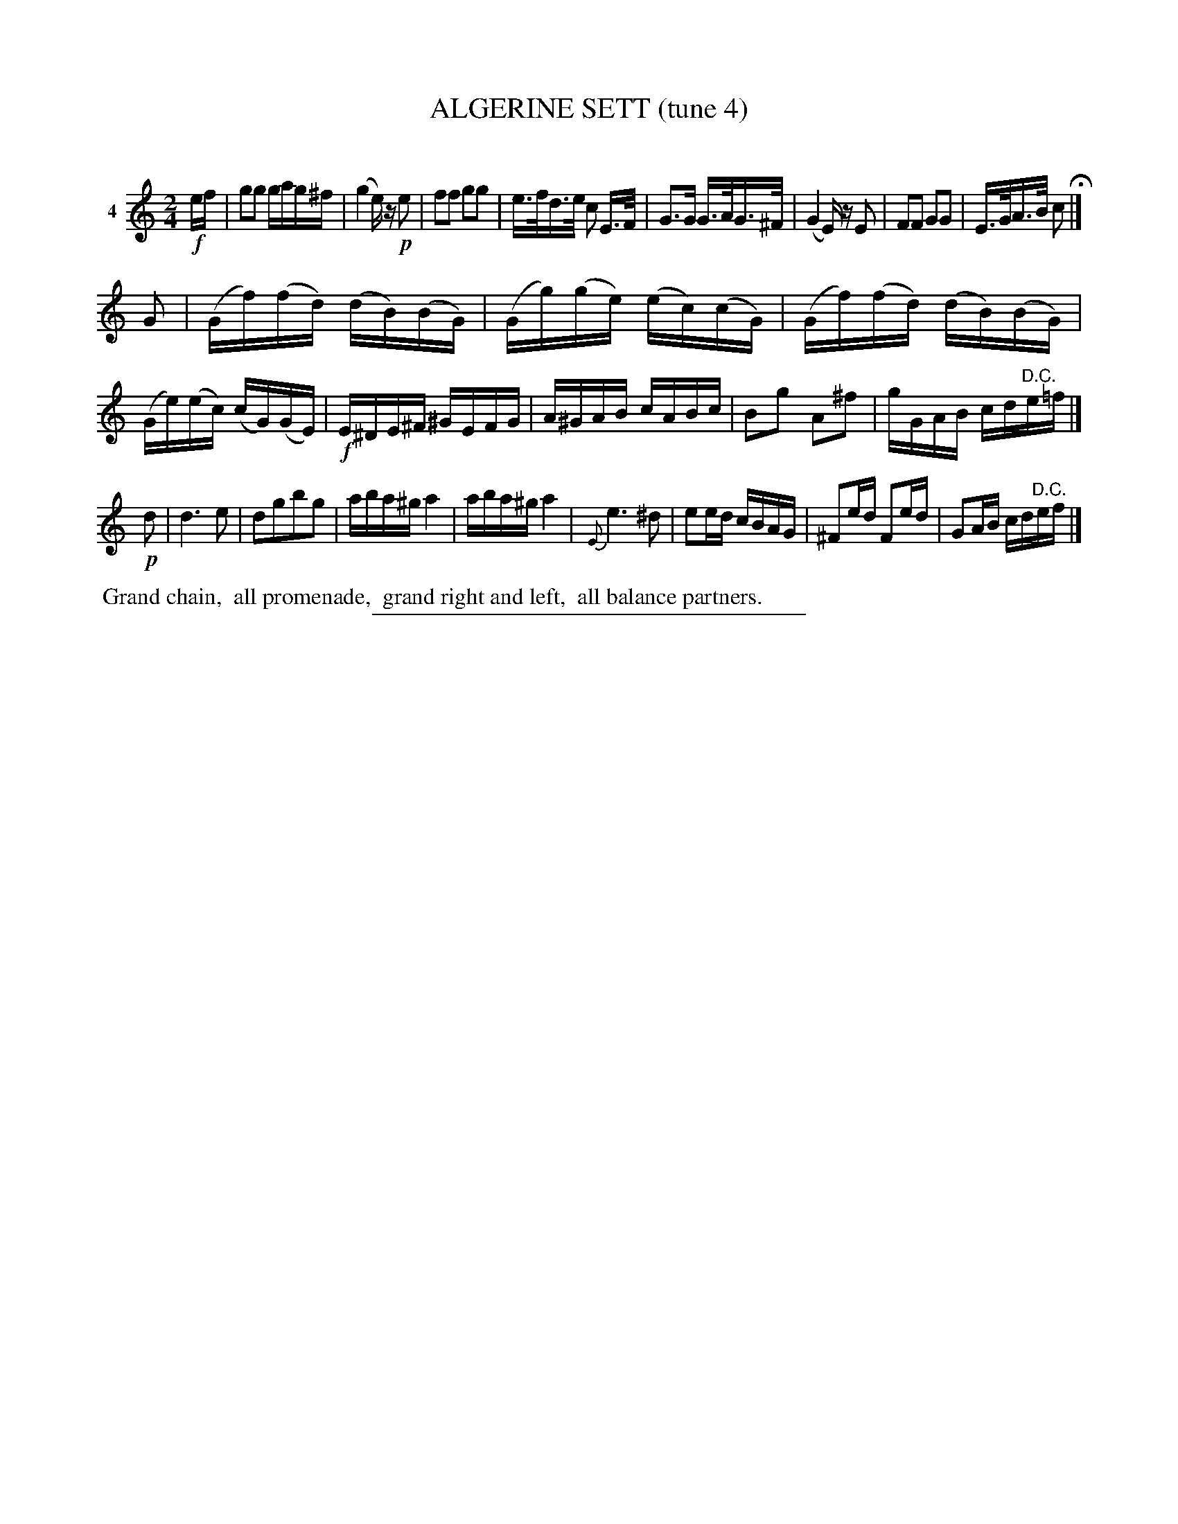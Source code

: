 X: 21451
T: ALGERINE SETT (tune 4)
C:
%R: reel, march
B: Elias Howe "The Musician's Companion" 1843 p.145 #1
S: http://imslp.org/wiki/The_Musician's_Companion_(Howe,_Elias)
Z: 2015 John Chambers <jc:trillian.mit.edu>
N: Bar 5 is missing a beat; fixed by rewriting the first 2 notes as "G3G" rather than "G>G".
M: 2/4
L: 1/16
K: C
% - - - - - - - - - - - - - - - - - - - - - - - - - - - - -
V: 1 name="4"
!f!ef |\
g2g2 gag^f | (g4 e)z !p!e2 | f2f2 g2g2 | e>fd>e c2 E>F |\
G3G G>AG>^F | (G4 E)z E2 | F2F2 G2G2 | E>GA>B c2 H|]
G2 |\
(Gf)(fd) (dB)(BG) | (Gg)(ge) (ec)(cG) | (Gf)(fd) (dB)(BG) | (Ge)(ec) (cG)(GE) |\
!f!E^DE^F ^GEFG | A^GAB cABc | B2g2 A2^f2 | gGAB cd"^D.C."e=f |]
!p!d2 |\
d6 e2 | d2g2b2g2 | aba^g a4 | aba^g a4 |\
{E}e6 ^d2 | e2ed cBAG | ^F2ed F2ed | G2AB cd"^D.C."ef |]
% - - - - - - - - - - Dance description - - - - - - - - - -
%%begintext align
%% Grand chain,
%% all promenade,
%% grand right and left,
%% all balance partners.
%%endtext
% - - - - - - - - - - - - - - - - - - - - - - - - - - - - -
%%sep 1 1 300

